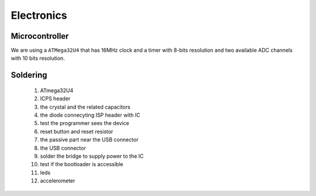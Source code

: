 Electronics
===========

Microcontroller
---------------

We are using a ``ATMega32U4`` that has 16MHz clock and a timer with 8-bits resolution
and two available ADC channels with 10 bits resolution.

Soldering
---------

 #. ATmega32U4
 #. ICPS header
 #. the crystal and the related capacitors
 #. the diode connecyting ISP header with IC
 #. test the programmer sees the device
 #. reset button and reset resistor
 #. the passive part near the USB connector
 #. the USB connector
 #. solder the bridge to supply power to the IC
 #. test if the bootloader is accessible
 #. leds
 #. accelerometer

